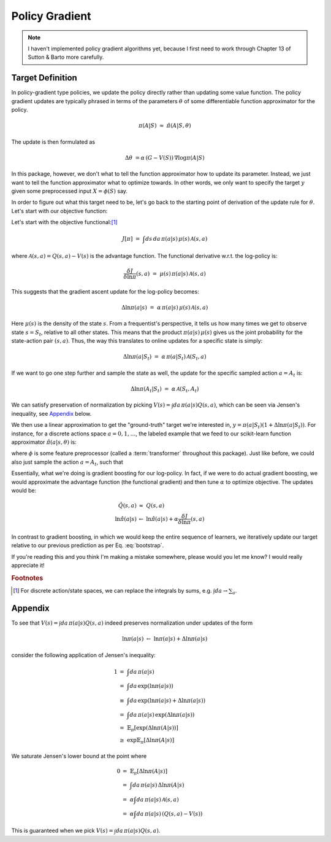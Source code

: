 Policy Gradient
===============

.. note::

    I haven't implemented policy gradient algorithms yet, because I first need
    to work through Chapter 13 of Sutton & Barto more carefully.


Target Definition
-----------------

In policy-gradient type policies, we update the policy directly rather than
updating some value function. The policy gradient updates are typically phrased
in terms of the parameters :math:`\theta` of some differentiable function
approximator for the policy.

.. math::

    \pi(A|S)\ \approx\ \hat{\pi}(A|S,\theta)

The update is then formulated as

.. math::

    \Delta\theta\ = \alpha\,\left(G - V(S)\right)\,\nabla \log\pi(A|S)

In this package, however, we don't what to tell the function approximator how
to update its parameter. Instead, we just want to tell the function
approximator what to optimize towards. In other words, we only want to specify
the target :math:`y` given some preprocessed input :math:`X = \phi(S)` say.

In order to figure out what this target need to be, let's go back to the
starting point of derivation of the update rule for :math:`\theta`. Let's start
with our objective function:


Let's start with the objective functional:[#sumsandintegrals]_

.. math::

    J[\pi]\ =\ \int ds\,da\,\pi(a|s)\,\mu(s)\,\mathcal{A}(s,a)


where :math:`\mathcal{A}(s,a)=Q(s,a) - V(s)` is the advantage function. The
functional derivative w.r.t. the log-policy is:

.. math::

    \frac{\delta J}{\delta\ln\pi}(s,a)\ =\ \mu(s)\,\pi(a|s)\,\mathcal{A}(s,a)


This suggests that the gradient ascent update for the log-policy becomes:

.. math::

    \Delta\ln\pi(a|s)\ =\ \alpha\,\pi(a|s)\,\mu(s)\,\mathcal{A}(s,a)

Here :math:`\mu(s)` is the density of the state :math:`s`. From a frequentist's
perspective, it tells us how many times we get to observe state :math:`s=S_t`,
relative to all other states. This means that the product
:math:`\pi(a|s)\,\mu(s)` gives us the joint probability for the state-action
pair :math:`(s,a)`. Thus, the way this translates to online updates for a
specific state is simply:

.. math::

    \Delta\ln\pi(a|S_t)\ =\ \alpha\,\pi(a|S_t)\,\mathcal{A}(S_t,a)

If we want to go one step further and sample the state as well, the update for
the specific sampled action :math:`a=A_t` is:

.. math::

    \Delta\ln\pi(A_t|S_t)\ =\ \alpha\,\mathcal{A}(S_t,A_t)

We can satisfy preservation of normalization by picking :math:`V(s)=\int
da\,\pi(a|s)Q(s,a)`, which can be seen via Jensen's inequality, see `Appendix`_
below.


We then use a linear approximation to get the "ground-truth" target we're
interested in, :math:`y=\pi(a|S_t)(1+ \Delta\ln\pi(a|S_t))`. For instance, for
a discrete actions space :math:`a=0,1,\dots`, the labeled example that we feed
to our scikit-learn function approximator :math:`\hat\pi(a|s,\theta)` is:

.. math::
    :label: bootstrap

    X\ &=\ \phi(S_t)\\
    \qquad y_a\ &=\ \hat\pi(a|S_t,\theta)\left(1 + \alpha\,\hat\pi(a|S_t,\theta)\mathcal{A}(S_t,a)\right)

where :math:`\phi` is some feature preprocessor (called a :term:`transformer`
throughout this package). Just like before, we could also just sample the
action :math:`a=A_t`, such that

.. math::
    :label: bootstrap_sampled

    X\ &=\ \phi(S_t)\\
    \qquad y_{A_t}\ &=\ \hat\pi(A_t|S_t,\theta)\left(1 + \alpha\mathcal{A}(S_t,A_t)\right)



Essentially, what we're doing is gradient boosting for our log-policy. In fact,
if we were to do actual gradient boosting, we would approximate the advantage
function (the functional gradient) and then tune :math:`\alpha` to optimize
objective. The updates would be:

.. math::

    \hat{Q}(s,a)\ &\approx\ Q(s,a) \\
    \ln\hat{\pi}(a|s)\ &\leftarrow\ \ln\hat{\pi}(a|s) + \alpha \frac{\delta J}{\delta\ln\pi}(s,a)


In contrast to gradient boosting, in which we would keep the entire sequence of
learners, we iteratively update our target relative to our previous prediction
as per Eq. :eq:`bootstrap`.


If you're reading this and you think I'm making a mistake somewhere, please
would you let me know? I would really appreciate it!


.. rubric:: Footnotes

.. [#sumsandintegrals]

    For discrete action/state spaces, we can replace the integrals by sums,
    e.g. :math:`\int da \to \sum_a`.


Appendix
--------

To see that :math:`V(s)=\int da\,\pi(a|s)Q(s,a)` indeed preserves
normalization under updates of the form

.. math::

    \ln\pi(a|s)\ \leftarrow\ \ln\pi(a|s) + \Delta\ln\pi(a|s)

consider the following application of Jensen's inequality:

.. math::

    1\ &=\ \int da\,\pi(a|s) \\
     \ &=\ \int da\,\exp\left( \ln\pi(a|s) \right) \\
     \ &\equiv\ \int da\,\exp\left( \ln\pi(a|s) + \Delta\ln\pi(a|s) \right) \\
     \ &=\ \int da\,\pi(a|s)\,\exp\left( \Delta\ln\pi(a|s) \right) \\
     \ &=\ \mathbb{E}_\pi\left[\exp\left(\Delta\ln\pi(A|s)\right)\right] \\
     \ &\geq\ \exp\mathbb{E}_\pi\left[\Delta\ln\pi(A|s)\right]

We saturate Jensen's lower bound at the point where

.. math::

    0\ &=\ \mathbb{E}_\pi\left[\Delta\ln\pi(A|s)\right]\\
     \ &=\ \int da\,\pi(a|s)\,\Delta\ln\pi(A|s) \\
     \ &=\ \alpha\int da\,\pi(a|s)\,\mathcal{A}(s,a) \\
     \ &=\ \alpha\int da\,\pi(a|s)\,\left(Q(s,a) - V(s)\right)

This is guaranteed when we pick :math:`V(s)=\int da\,\pi(a|s)Q(s,a)`.
